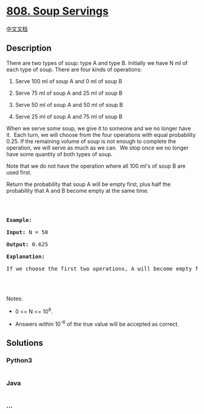 * [[https://leetcode.com/problems/soup-servings][808. Soup Servings]]
  :PROPERTIES:
  :CUSTOM_ID: soup-servings
  :END:
[[./solution/0800-0899/0808.Soup Servings/README.org][中文文档]]

** Description
   :PROPERTIES:
   :CUSTOM_ID: description
   :END:

#+begin_html
  <p>
#+end_html

There are two types of soup: type A and type B. Initially we have N ml
of each type of soup. There are four kinds of operations:

#+begin_html
  </p>
#+end_html

#+begin_html
  <ol>
#+end_html

#+begin_html
  <li>
#+end_html

Serve 100 ml of soup A and 0 ml of soup B

#+begin_html
  </li>
#+end_html

#+begin_html
  <li>
#+end_html

Serve 75 ml of soup A and 25 ml of soup B

#+begin_html
  </li>
#+end_html

#+begin_html
  <li>
#+end_html

Serve 50 ml of soup A and 50 ml of soup B

#+begin_html
  </li>
#+end_html

#+begin_html
  <li>
#+end_html

Serve 25 ml of soup A and 75 ml of soup B

#+begin_html
  </li>
#+end_html

#+begin_html
  </ol>
#+end_html

#+begin_html
  <p>
#+end_html

When we serve some soup, we give it to someone and we no longer have
it.  Each turn, we will choose from the four operations with equal
probability 0.25. If the remaining volume of soup is not enough to
complete the operation, we will serve as much as we can.  We stop once
we no longer have some quantity of both types of soup.

#+begin_html
  </p>
#+end_html

#+begin_html
  <p>
#+end_html

Note that we do not have the operation where all 100 ml's of soup B are
used first.  

#+begin_html
  </p>
#+end_html

#+begin_html
  <p>
#+end_html

Return the probability that soup A will be empty first, plus half the
probability that A and B become empty at the same time.

#+begin_html
  </p>
#+end_html

#+begin_html
  <p>
#+end_html

 

#+begin_html
  </p>
#+end_html

#+begin_html
  <pre>

  <strong>Example:</strong>

  <strong>Input:</strong> N = 50

  <strong>Output:</strong> 0.625

  <strong>Explanation:</strong> 

  If we choose the first two operations, A will become empty first. For the third operation, A and B will become empty at the same time. For the fourth operation, B will become empty first. So the total probability of A becoming empty first plus half the probability that A and B become empty at the same time, is 0.25 * (1 + 1 + 0.5 + 0) = 0.625.



  </pre>
#+end_html

#+begin_html
  <p>
#+end_html

Notes:

#+begin_html
  </p>
#+end_html

#+begin_html
  <ul>
#+end_html

#+begin_html
  <li>
#+end_html

0 <= N <= 10^9. 

#+begin_html
  </li>
#+end_html

#+begin_html
  <li>
#+end_html

Answers within 10^-6 of the true value will be accepted as correct.

#+begin_html
  </li>
#+end_html

#+begin_html
  </ul>
#+end_html

** Solutions
   :PROPERTIES:
   :CUSTOM_ID: solutions
   :END:

#+begin_html
  <!-- tabs:start -->
#+end_html

*** *Python3*
    :PROPERTIES:
    :CUSTOM_ID: python3
    :END:
#+begin_src python
#+end_src

*** *Java*
    :PROPERTIES:
    :CUSTOM_ID: java
    :END:
#+begin_src java
#+end_src

*** *...*
    :PROPERTIES:
    :CUSTOM_ID: section
    :END:
#+begin_example
#+end_example

#+begin_html
  <!-- tabs:end -->
#+end_html

